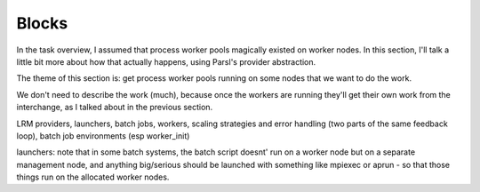 Blocks
######

In the task overview, I assumed that process worker pools magically existed on worker nodes. In this section, I'll talk a little bit more about how that actually happens, using Parsl's provider abstraction.

The theme of this section is: get process worker pools running on some nodes that we want to do the work.

We don't need to describe the work (much), because once the workers are running they'll get their own work from the interchange, as I talked about in the previous section.


LRM providers, launchers, batch jobs, workers, scaling strategies and error handling (two parts of the same feedback loop), batch job environments (esp worker_init)

launchers: note that in some batch systems, the batch script doesnt' run on a worker node but on a separate management node, and anything big/serious should be launched with something like mpiexec or aprun - so that those things run on the allocated worker nodes.
